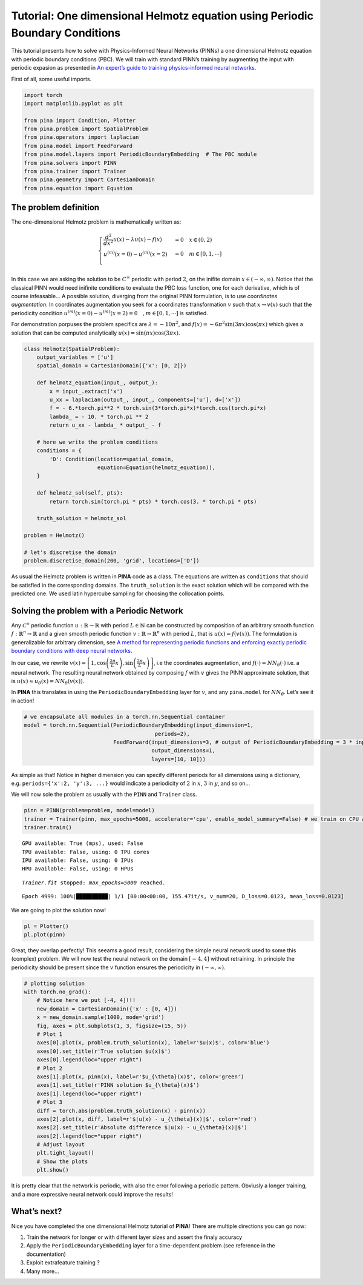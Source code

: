 Tutorial: One dimensional Helmotz equation using Periodic Boundary Conditions
=============================================================================

This tutorial presents how to solve with Physics-Informed Neural
Networks (PINNs) a one dimensional Helmotz equation with periodic
boundary conditions (PBC). We will train with standard PINN’s training
by augmenting the input with periodic expasion as presented in `An
expert’s guide to training physics-informed neural
networks <https://arxiv.org/abs/2308.08468>`__.

First of all, some useful imports.

.. code:: ipython3

    import torch
    import matplotlib.pyplot as plt
    
    from pina import Condition, Plotter
    from pina.problem import SpatialProblem
    from pina.operators import laplacian
    from pina.model import FeedForward
    from pina.model.layers import PeriodicBoundaryEmbedding  # The PBC module
    from pina.solvers import PINN
    from pina.trainer import Trainer
    from pina.geometry import CartesianDomain
    from pina.equation import Equation

The problem definition
----------------------

The one-dimensional Helmotz problem is mathematically written as:

.. math::


   \begin{cases}
   \frac{d^2}{dx^2}u(x) - \lambda u(x) -f(x) &=  0 \quad x\in(0,2)\\
   u^{(m)}(x=0) - u^{(m)}(x=2) &= 0 \quad m\in[0, 1, \cdots]\\
   \end{cases}

In this case we are asking the solution to be :math:`C^{\infty}`
periodic with period :math:`2`, on the inifite domain
:math:`x\in(-\infty, \infty)`. Notice that the classical PINN would need
inifinite conditions to evaluate the PBC loss function, one for each
derivative, which is of course infeasable… A possible solution,
diverging from the original PINN formulation, is to use *coordinates
augmentation*. In coordinates augmentation you seek for a coordinates
transformation :math:`v` such that :math:`x\rightarrow v(x)` such that
the periodicity condition
:math:`u^{(m)}(x=0) - u^{(m)}(x=2) = 0 \quad, m\in[0, 1, \cdots]` is satisfied.

For demonstration porpuses the problem specifics are
:math:`\lambda=-10\pi^2`, and
:math:`f(x)=-6\pi^2\sin(3\pi x)\cos(\pi x)` which gives a solution that
can be computed analytically :math:`u(x) = \sin(\pi x)\cos(3\pi x)`.

.. code:: ipython3

    class Helmotz(SpatialProblem):
        output_variables = ['u']
        spatial_domain = CartesianDomain({'x': [0, 2]})
    
        def helmotz_equation(input_, output_):
            x = input_.extract('x')
            u_xx = laplacian(output_, input_, components=['u'], d=['x'])
            f = - 6.*torch.pi**2 * torch.sin(3*torch.pi*x)*torch.cos(torch.pi*x)
            lambda_ = - 10. * torch.pi ** 2
            return u_xx - lambda_ * output_ - f
    
        # here we write the problem conditions
        conditions = {
            'D': Condition(location=spatial_domain,
                           equation=Equation(helmotz_equation)),
        }
    
        def helmotz_sol(self, pts):
            return torch.sin(torch.pi * pts) * torch.cos(3. * torch.pi * pts)
        
        truth_solution = helmotz_sol
    
    problem = Helmotz()
    
    # let's discretise the domain
    problem.discretise_domain(200, 'grid', locations=['D'])

As usual the Helmotz problem is written in **PINA** code as a class. The
equations are written as ``conditions`` that should be satisfied in the
corresponding domains. The ``truth_solution`` is the exact solution
which will be compared with the predicted one. We used latin hypercube
sampling for choosing the collocation points.

Solving the problem with a Periodic Network
-------------------------------------------

Any :math:`\mathcal{C}^{\infty}` periodic function
:math:`u : \mathbb{R} \rightarrow \mathbb{R}` with period
:math:`L\in\mathbb{N}` can be constructed by composition of an arbitrary
smooth function :math:`f : \mathbb{R}^n \rightarrow \mathbb{R}` and a
given smooth periodic function
:math:`v : \mathbb{R} \rightarrow \mathbb{R}^n` with period :math:`L`,
that is :math:`u(x) = f(v(x))`. The formulation is generalizable for
arbitrary dimension, see `A method for representing periodic functions
and enforcing exactly periodic boundary conditions with deep neural
networks <https://arxiv.org/pdf/2007.07442>`__.

In our case, we rewrite
:math:`v(x) = \left[1, \cos\left(\frac{2\pi}{L} x\right), \sin\left(\frac{2\pi}{L} x\right)\right]`,
i.e the coordinates augmentation, and
:math:`f(\cdot) = NN_{\theta}(\cdot)` i.e. a neural network. The
resulting neural network obtained by composing :math:`f` with :math:`v`
gives the PINN approximate solution, that is
:math:`u(x) \approx u_{\theta}(x)=NN_{\theta}(v(x))`.

In **PINA** this translates in using the ``PeriodicBoundaryEmbedding`` layer for
:math:`v`, and any ``pina.model`` for :math:`NN_{\theta}`. Let’s see it
in action!

.. code:: ipython3

    # we encapsulate all modules in a torch.nn.Sequential container
    model = torch.nn.Sequential(PeriodicBoundaryEmbedding(input_dimension=1,
                                             periods=2),
                                FeedForward(input_dimensions=3, # output of PeriodicBoundaryEmbedding = 3 * input_dimension
                                            output_dimensions=1,
                                            layers=[10, 10]))

As simple as that! Notice in higher dimension you can specify different
periods for all dimensions using a dictionary,
e.g. ``periods={'x':2, 'y':3, ...}`` would indicate a periodicity of
:math:`2` in :math:`x`, :math:`3` in :math:`y`, and so on…

We will now sole the problem as usually with the ``PINN`` and
``Trainer`` class.

.. code:: ipython3

    pinn = PINN(problem=problem, model=model)
    trainer = Trainer(pinn, max_epochs=5000, accelerator='cpu', enable_model_summary=False) # we train on CPU and avoid model summary at beginning of training (optional)
    trainer.train()


.. parsed-literal::

    GPU available: True (mps), used: False
    TPU available: False, using: 0 TPU cores
    IPU available: False, using: 0 IPUs
    HPU available: False, using: 0 HPUs

.. parsed-literal::

    `Trainer.fit` stopped: `max_epochs=5000` reached.


.. parsed-literal::

    Epoch 4999: 100%|██████████| 1/1 [00:00<00:00, 155.47it/s, v_num=20, D_loss=0.0123, mean_loss=0.0123]


We are going to plot the solution now!

.. code:: ipython3

    pl = Plotter()
    pl.plot(pinn)



.. image:: tutorial_files/tutorial_11_0.png


Great, they overlap perfectly! This seeams a good result, considering
the simple neural network used to some this (complex) problem. We will
now test the neural network on the domain :math:`[-4, 4]` without
retraining. In principle the periodicity should be present since the
:math:`v` function ensures the periodicity in :math:`(-\infty, \infty)`.

.. code:: ipython3

    # plotting solution
    with torch.no_grad():
        # Notice here we put [-4, 4]!!!
        new_domain = CartesianDomain({'x' : [0, 4]})
        x = new_domain.sample(1000, mode='grid')
        fig, axes = plt.subplots(1, 3, figsize=(15, 5))
        # Plot 1
        axes[0].plot(x, problem.truth_solution(x), label=r'$u(x)$', color='blue')
        axes[0].set_title(r'True solution $u(x)$')
        axes[0].legend(loc="upper right")
        # Plot 2
        axes[1].plot(x, pinn(x), label=r'$u_{\theta}(x)$', color='green')
        axes[1].set_title(r'PINN solution $u_{\theta}(x)$')
        axes[1].legend(loc="upper right")
        # Plot 3
        diff = torch.abs(problem.truth_solution(x) - pinn(x))
        axes[2].plot(x, diff, label=r'$|u(x) - u_{\theta}(x)|$', color='red')
        axes[2].set_title(r'Absolute difference $|u(x) - u_{\theta}(x)|$')
        axes[2].legend(loc="upper right")
        # Adjust layout
        plt.tight_layout()
        # Show the plots
        plt.show()



.. image:: tutorial_files/tutorial_13_0.png


It is pretty clear that the network is periodic, with also the error
following a periodic pattern. Obviusly a longer training, and a more
expressive neural network could improve the results!

What’s next?
------------

Nice you have completed the one dimensional Helmotz tutorial of
**PINA**! There are multiple directions you can go now:

1. Train the network for longer or with different layer sizes and assert
   the finaly accuracy

2. Apply the ``PeriodicBoundaryEmbedding`` layer for a time-dependent problem (see
   reference in the documentation)

3. Exploit extrafeature training ?

4. Many more…
